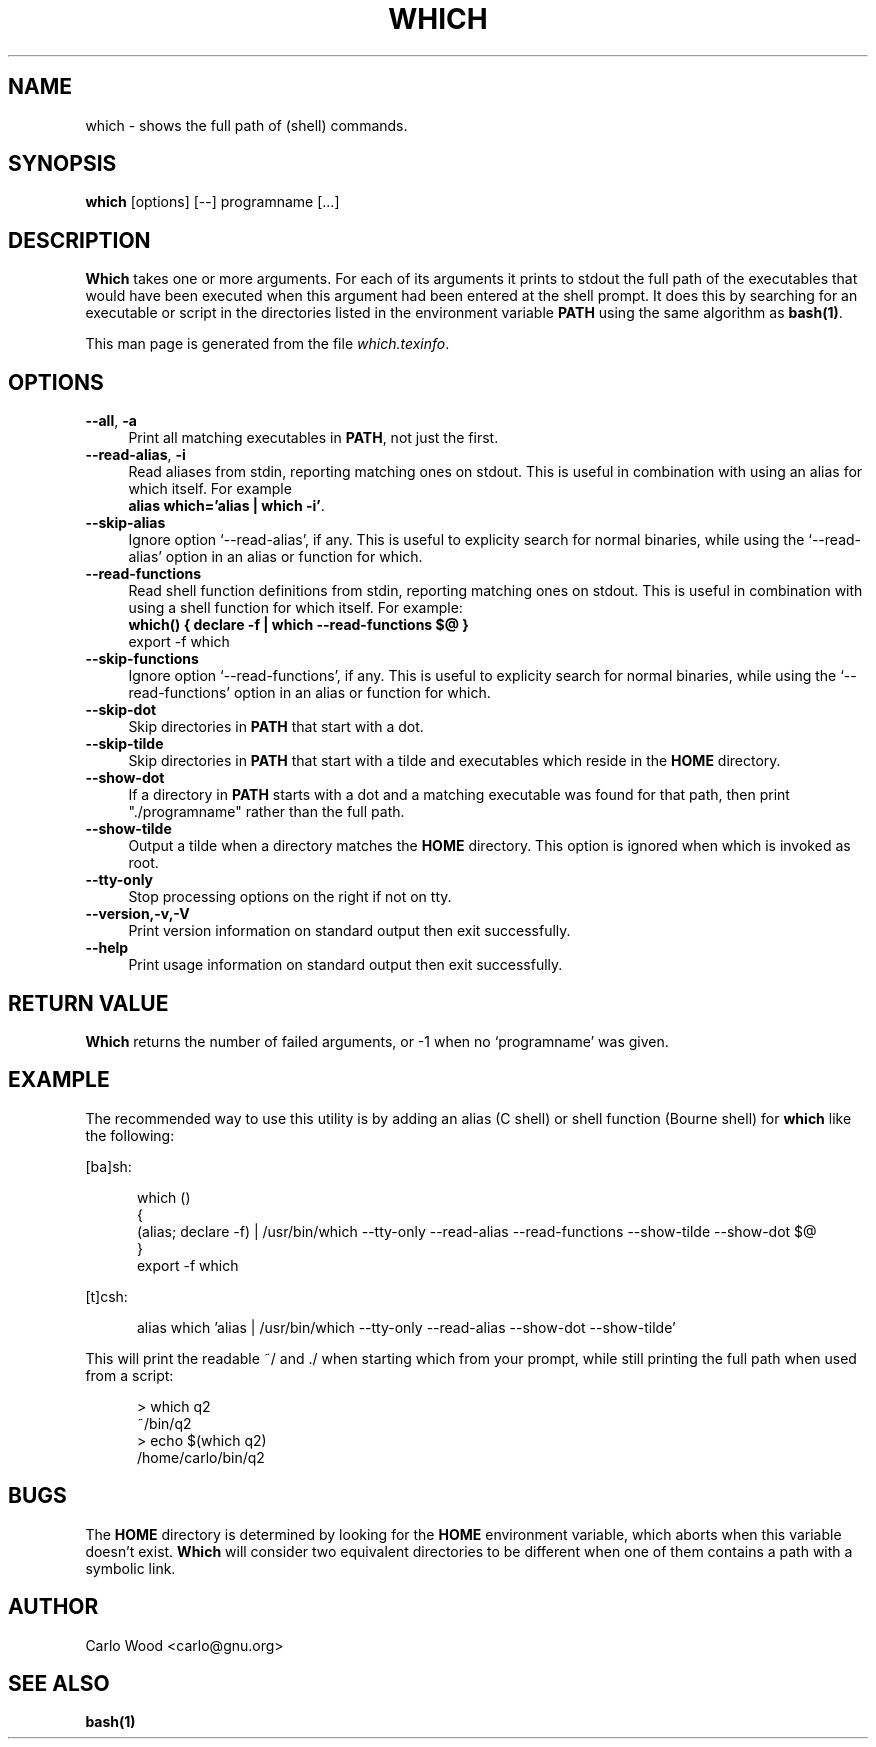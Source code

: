 .TH WHICH 1
.rn RS Rs
.de RS
.na
.nf
.Rs
..
.rn RE Re
.de RE
.Re
.fi
.ad
..
.de Sx
.PP
.ne \\$1
.RS
..
.de Ex
.RE
.PP
..
.na
.SH NAME
which \- shows the full path of (shell) commands.
.SH SYNOPSIS
.B which
[options] [\-\-] programname [...]
.SH DESCRIPTION
\fBWhich\fR takes one or more arguments. For each of its arguments
it prints to stdout the full path of the executables
that would have been executed when this argument had been
entered at the shell prompt. It does this by searching
for an executable or script in the directories listed in
the environment variable \fBPATH\fR using the same algorithm as \fBbash(1)\fR.

This man page is generated from the file \fIwhich.texinfo\fR.
.SH OPTIONS

.TP 4
.B --all\fR, \fB-a\fR
Print all matching executables in \fBPATH\fR, not just the first.
.TP
.B --read-alias\fR, \fB-i\fR
Read aliases from stdin, reporting matching ones on
stdout. This is useful in combination with using an
alias for which itself. For example
.br
.B 
alias which=\(cqalias | which -i\(cq\fR.
.TP
.B --skip-alias\fR
Ignore option \(oq--read-alias\(cq, if any. This is useful to
explicity search for normal binaries, while using
the \(oq--read-alias\(cq option in an alias or function for which.
.TP
.B --read-functions\fR
Read shell function definitions from stdin, reporting matching
ones on stdout. This is useful in combination with using a shell
function for which itself.  For example:
.br
.B 
which() { declare -f | which --read-functions $@ }
.br
export -f which\fR
.TP
.B --skip-functions\fR
Ignore option \(oq--read-functions\(cq, if any. This is useful to
explicity search for normal binaries, while using
the \(oq--read-functions\(cq option in an alias or function for which.
.TP
.B --skip-dot\fR
Skip directories in \fBPATH\fR that start with a dot.
.TP
.B --skip-tilde\fR
Skip directories in \fBPATH\fR that start with a tilde and
executables which reside in the \fBHOME\fR directory.
.TP
.B --show-dot\fR
If a directory in \fBPATH\fR starts with a dot and a matching
executable was found for that path, then print
"./programname" rather than the full path.
.TP
.B --show-tilde\fR
Output a tilde when a directory matches the \fBHOME\fR
directory. This option is ignored when which is
invoked as root.
.TP
.B --tty-only\fR
Stop processing options on the right if not on tty.
.TP
.B --version,-v,-V\fR
Print version information on standard output then exit
successfully.
.TP
.B --help\fR
Print usage information on standard output then exit
successfully.
.SH RETURN VALUE
\fBWhich\fR returns the number of failed arguments, or -1 when
no \(oqprogramname\(cq was given.
.SH EXAMPLE
The recommended way to use this utility is by adding an alias (C shell)
or shell function (Bourne shell) for \fBwhich\fR like the following:

[ba]sh:

.in +5
.nf
.na
which ()
{
  (alias; declare -f) | /usr/bin/which --tty-only --read-alias --read-functions --show-tilde --show-dot $@
}
export -f which
.in -5
.ad
.fi

[t]csh:

.in +5
.nf
.na
alias which \(cqalias | /usr/bin/which --tty-only --read-alias --show-dot --show-tilde\(cq
.in -5
.ad
.fi

This will print the readable ~/ and ./ when starting which
from your prompt, while still printing the full path when
used from a script:

.in +5
.nf
.na
> which q2
~/bin/q2
> echo $(which q2)
/home/carlo/bin/q2
.in -5
.ad
.fi

.SH BUGS
The \fBHOME\fR directory is determined by looking for the \fBHOME\fR
environment variable, which aborts when this variable
doesn\(cqt exist.  \fBWhich\fR will consider two equivalent directories
to be different when one of them contains a path
with a symbolic link.
.SH AUTHOR
.br
Carlo Wood <carlo@gnu.org>
.SH "SEE ALSO"
\fBbash(1)\fR
